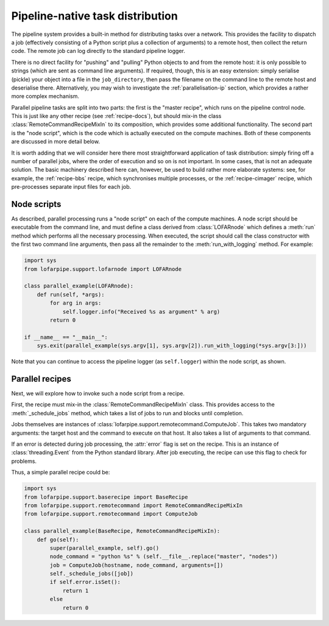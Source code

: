 =================================
Pipeline-native task distribution
=================================

The pipeline system provides a built-in method for distributing tasks over a
network. This provides the facility to dispatch a job (effectively consisting
of a Python script plus a collection of arguments) to a remote host, then
collect the return code. The remote job can log directly to the standard
pipeline logger.

There is no direct facility for "pushing" and "pulling" Python objects to and
from the remote host: it is only possible to strings (which are sent as
command line arguments). If required, though, this is an easy extension:
simply serialise (pickle) your object into a file in the ``job_directory``,
then pass the filename on the command line to the remote host and deserialise
there. Alternatively, you may wish to investigate the
:ref:`parallelisation-ip` section, which provides a rather more complex
mechanism.

Parallel pipeline tasks are split into two parts: the first is the "master
recipe", which runs on the pipeline control node. This is just like any other
recipe (see :ref:`recipe-docs`), but should mix-in the class
:class:`RemoteCommandRecipeMixIn` to its composition, which provides some
additional functionality. The second part is the "node script", which is the
code which is actually executed on the compute machines. Both of these
components are discussed in more detail below.

It is worth adding that we will consider here there most straightforward
application of task distribution: simply firing off a number of parallel jobs,
where the order of execution and so on is not important. In some cases, that
is not an adequate solution. The basic machinery described here can, however,
be used to build rather more elaborate systems: see, for example, the
:ref:`recipe-bbs` recipe, which synchronises multiple processes, or the
:ref:`recipe-cimager` recipe, which pre-processes separate input files for
each job.

Node scripts
============

As described, parallel processing runs a "node script" on each of the compute
machines. A node script should be executable from the command line, and must
define a class derived from :class:`LOFARnode` which defines a :meth:`run`
method which performs all the necessary processing. When executed, the script
should call the class constructor with the first two command line arguments,
then pass all the remainder to the :meth:`run_with_logging` method. For
example:

.. code-block:: python

  import sys
  from lofarpipe.support.lofarnode import LOFARnode

  class parallel_example(LOFARnode):
      def run(self, *args):
          for arg in args:
              self.logger.info("Received %s as argument" % arg)
          return 0

  if __name__ == "__main__":
      sys.exit(parallel_example(sys.argv[1], sys.argv[2]).run_with_logging(*sys.argv[3:]))

Note that you can continue to access the pipeline logger (as ``self.logger``)
within the node script, as shown.

Parallel recipes
================

Next, we will explore how to invoke such a node script from a recipe.

First, the recipe must mix-in the :class:`RemoteCommandRecipeMixIn` class.
This provides access to the :meth:`_schedule_jobs` method, which takes a list
of jobs to run and blocks until completion.

Jobs themselves are instances of
:class:`lofarpipe.support.remotecommand.ComputeJob`. This takes two mandatory
arguments: the target host and the command to execute on that host. It also
takes a list of arguments to that command.

If an error is detected during job processing, the :attr:`error` flag is set
on the recipe. This is an instance of :class:`threading.Event` from the Python
standard library. After job executing, the recipe can use this flag to check
for problems.

Thus, a simple parallel recipe could be:

.. code-block:: python

  import sys
  from lofarpipe.support.baserecipe import BaseRecipe
  from lofarpipe.support.remotecommand import RemoteCommandRecipeMixIn
  from lofarpipe.support.remotecommand import ComputeJob

  class parallel_example(BaseRecipe, RemoteCommandRecipeMixIn):
      def go(self):
          super(parallel_example, self).go()
          node_command = "python %s" % (self.__file__.replace("master", "nodes"))
          job = ComputeJob(hostname, node_command, arguments=[])
          self._schedule_jobs([job])
          if self.error.isSet():
              return 1
          else
              return 0

